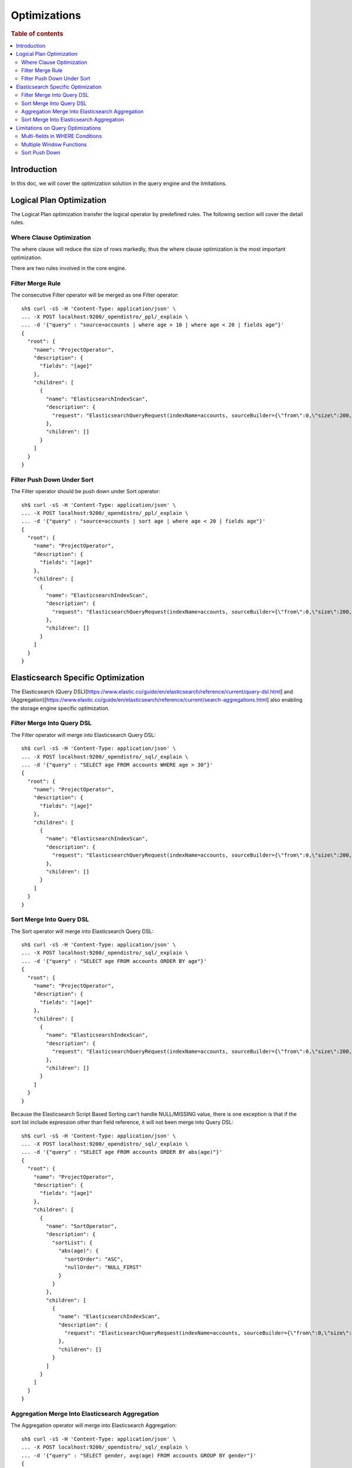 
=============
Optimizations
=============

.. rubric:: Table of contents

.. contents::
   :local:
   :depth: 2


Introduction
============

In this doc, we will cover the optimization solution in the query engine and the limitations.

Logical Plan Optimization
=========================

The Logical Plan optimization transfer the logical operator by predefined rules. The following section will cover the detail rules.

Where Clause Optimization
-------------------------
The where clause will reduce the size of rows markedly, thus the where clause optimization is the most important optimization.

There are two rules involved in the core engine.

Filter Merge Rule
-----------------

The consecutive Filter operator will be merged as one Filter operator::

    sh$ curl -sS -H 'Content-Type: application/json' \
    ... -X POST localhost:9200/_opendistro/_ppl/_explain \
    ... -d '{"query" : "source=accounts | where age > 10 | where age < 20 | fields age"}'
    {
      "root": {
        "name": "ProjectOperator",
        "description": {
          "fields": "[age]"
        },
        "children": [
          {
            "name": "ElasticsearchIndexScan",
            "description": {
              "request": "ElasticsearchQueryRequest(indexName=accounts, sourceBuilder={\"from\":0,\"size\":200,\"timeout\":\"1m\",\"query\":{\"bool\":{\"filter\":[{\"range\":{\"age\":{\"from\":null,\"to\":20,\"include_lower\":true,\"include_upper\":false,\"boost\":1.0}}},{\"range\":{\"age\":{\"from\":10,\"to\":null,\"include_lower\":false,\"include_upper\":true,\"boost\":1.0}}}],\"adjust_pure_negative\":true,\"boost\":1.0}},\"sort\":[{\"_doc\":{\"order\":\"asc\"}}]}, searchDone=false)"
            },
            "children": []
          }
        ]
      }
    }


Filter Push Down Under Sort
---------------------------

The Filter operator should be push down under Sort operator::

    sh$ curl -sS -H 'Content-Type: application/json' \
    ... -X POST localhost:9200/_opendistro/_ppl/_explain \
    ... -d '{"query" : "source=accounts | sort age | where age < 20 | fields age"}'
    {
      "root": {
        "name": "ProjectOperator",
        "description": {
          "fields": "[age]"
        },
        "children": [
          {
            "name": "ElasticsearchIndexScan",
            "description": {
              "request": "ElasticsearchQueryRequest(indexName=accounts, sourceBuilder={\"from\":0,\"size\":200,\"timeout\":\"1m\",\"query\":{\"range\":{\"age\":{\"from\":null,\"to\":20,\"include_lower\":true,\"include_upper\":false,\"boost\":1.0}}},\"sort\":[{\"age\":{\"order\":\"asc\",\"missing\":\"_first\"}}]}, searchDone=false)"
            },
            "children": []
          }
        ]
      }
    }


Elasticsearch Specific Optimization
===================================

The Elasticsearch (Query DSL)[https://www.elastic.co/guide/en/elasticsearch/reference/current/query-dsl.html] and (Aggregation)[https://www.elastic.co/guide/en/elasticsearch/reference/current/search-aggregations.html] also enabling the storage engine specific optimization.

Filter Merge Into Query DSL
---------------------------

The Filter operator will merge into Elasticsearch Query DSL::

    sh$ curl -sS -H 'Content-Type: application/json' \
    ... -X POST localhost:9200/_opendistro/_sql/_explain \
    ... -d '{"query" : "SELECT age FROM accounts WHERE age > 30"}'
    {
      "root": {
        "name": "ProjectOperator",
        "description": {
          "fields": "[age]"
        },
        "children": [
          {
            "name": "ElasticsearchIndexScan",
            "description": {
              "request": "ElasticsearchQueryRequest(indexName=accounts, sourceBuilder={\"from\":0,\"size\":200,\"timeout\":\"1m\",\"query\":{\"range\":{\"age\":{\"from\":30,\"to\":null,\"include_lower\":false,\"include_upper\":true,\"boost\":1.0}}},\"sort\":[{\"_doc\":{\"order\":\"asc\"}}]}, searchDone=false)"
            },
            "children": []
          }
        ]
      }
    }

Sort Merge Into Query DSL
-------------------------

The Sort operator will merge into Elasticsearch Query DSL::

    sh$ curl -sS -H 'Content-Type: application/json' \
    ... -X POST localhost:9200/_opendistro/_sql/_explain \
    ... -d '{"query" : "SELECT age FROM accounts ORDER BY age"}'
    {
      "root": {
        "name": "ProjectOperator",
        "description": {
          "fields": "[age]"
        },
        "children": [
          {
            "name": "ElasticsearchIndexScan",
            "description": {
              "request": "ElasticsearchQueryRequest(indexName=accounts, sourceBuilder={\"from\":0,\"size\":200,\"timeout\":\"1m\",\"sort\":[{\"age\":{\"order\":\"asc\",\"missing\":\"_first\"}}]}, searchDone=false)"
            },
            "children": []
          }
        ]
      }
    }

Because the Elasticsearch Script Based Sorting can't handle NULL/MISSING value, there is one exception is that if the sort list include expression other than field reference, it will not been merge into Query DSL::

    sh$ curl -sS -H 'Content-Type: application/json' \
    ... -X POST localhost:9200/_opendistro/_sql/_explain \
    ... -d '{"query" : "SELECT age FROM accounts ORDER BY abs(age)"}'
    {
      "root": {
        "name": "ProjectOperator",
        "description": {
          "fields": "[age]"
        },
        "children": [
          {
            "name": "SortOperator",
            "description": {
              "sortList": {
                "abs(age)": {
                  "sortOrder": "ASC",
                  "nullOrder": "NULL_FIRST"
                }
              }
            },
            "children": [
              {
                "name": "ElasticsearchIndexScan",
                "description": {
                  "request": "ElasticsearchQueryRequest(indexName=accounts, sourceBuilder={\"from\":0,\"size\":200,\"timeout\":\"1m\"}, searchDone=false)"
                },
                "children": []
              }
            ]
          }
        ]
      }
    }

Aggregation Merge Into Elasticsearch Aggregation
------------------------------------------------

The Aggregation operator will merge into Elasticsearch Aggregation::

    sh$ curl -sS -H 'Content-Type: application/json' \
    ... -X POST localhost:9200/_opendistro/_sql/_explain \
    ... -d '{"query" : "SELECT gender, avg(age) FROM accounts GROUP BY gender"}'
    {
      "root": {
        "name": "ProjectOperator",
        "description": {
          "fields": "[gender, avg(age)]"
        },
        "children": [
          {
            "name": "ElasticsearchIndexScan",
            "description": {
              "request": "ElasticsearchQueryRequest(indexName=accounts, sourceBuilder={\"from\":0,\"size\":0,\"timeout\":\"1m\",\"aggregations\":{\"composite_buckets\":{\"composite\":{\"size\":1000,\"sources\":[{\"gender\":{\"terms\":{\"field\":\"gender.keyword\",\"missing_bucket\":true,\"order\":\"asc\"}}}]},\"aggregations\":{\"avg(age)\":{\"avg\":{\"field\":\"age\"}}}}}}, searchDone=false)"
            },
            "children": []
          }
        ]
      }
    }

Sort Merge Into Elasticsearch Aggregation
-----------------------------------------

The Sort operator will merge into Elasticsearch Aggregation.::

    sh$ curl -sS -H 'Content-Type: application/json' \
    ... -X POST localhost:9200/_opendistro/_sql/_explain \
    ... -d '{"query" : "SELECT gender, avg(age) FROM accounts GROUP BY gender ORDER BY gender DESC NULLS LAST"}'
    {
      "root": {
        "name": "ProjectOperator",
        "description": {
          "fields": "[gender, avg(age)]"
        },
        "children": [
          {
            "name": "ElasticsearchIndexScan",
            "description": {
              "request": "ElasticsearchQueryRequest(indexName=accounts, sourceBuilder={\"from\":0,\"size\":0,\"timeout\":\"1m\",\"aggregations\":{\"composite_buckets\":{\"composite\":{\"size\":1000,\"sources\":[{\"gender\":{\"terms\":{\"field\":\"gender.keyword\",\"missing_bucket\":true,\"order\":\"desc\"}}}]},\"aggregations\":{\"avg(age)\":{\"avg\":{\"field\":\"age\"}}}}}}, searchDone=false)"
            },
            "children": []
          }
        ]
      }
    }

Because the Elasticsearch Composite Aggregation order doesn't support separate NULL_FIRST/NULL_LAST option. only the default sort option (ASC NULL_FIRST/DESC NULL_LAST) will be supported for push down to Elasticsearch Aggregation, otherwise it will fall back to the default memory based operator::

    sh$ curl -sS -H 'Content-Type: application/json' \
    ... -X POST localhost:9200/_opendistro/_sql/_explain \
    ... -d '{"query" : "SELECT gender, avg(age) FROM accounts GROUP BY gender ORDER BY gender ASC NULLS LAST"}'
    {
      "root": {
        "name": "ProjectOperator",
        "description": {
          "fields": "[gender, avg(age)]"
        },
        "children": [
          {
            "name": "SortOperator",
            "description": {
              "sortList": {
                "gender": {
                  "sortOrder": "ASC",
                  "nullOrder": "NULL_LAST"
                }
              }
            },
            "children": [
              {
                "name": "ElasticsearchIndexScan",
                "description": {
                  "request": "ElasticsearchQueryRequest(indexName=accounts, sourceBuilder={\"from\":0,\"size\":0,\"timeout\":\"1m\",\"aggregations\":{\"composite_buckets\":{\"composite\":{\"size\":1000,\"sources\":[{\"gender\":{\"terms\":{\"field\":\"gender.keyword\",\"missing_bucket\":true,\"order\":\"asc\"}}}]},\"aggregations\":{\"avg(age)\":{\"avg\":{\"field\":\"age\"}}}}}}, searchDone=false)"
                },
                "children": []
              }
            ]
          }
        ]
      }
    }

Because the Elasticsearch Composite Aggregation doesn't support order by metrics field, then if the sort list include fields which refer to metrics aggregation, then the sort operator can't be push down to Elasticsearch Aggregation::

    sh$ curl -sS -H 'Content-Type: application/json' \
    ... -X POST localhost:9200/_opendistro/_sql/_explain \
    ... -d '{"query" : "SELECT gender, avg(age) FROM accounts GROUP BY gender ORDER BY avg(age)"}'
    {
      "root": {
        "name": "ProjectOperator",
        "description": {
          "fields": "[gender, avg(age)]"
        },
        "children": [
          {
            "name": "SortOperator",
            "description": {
              "sortList": {
                "avg(age)": {
                  "sortOrder": "ASC",
                  "nullOrder": "NULL_FIRST"
                }
              }
            },
            "children": [
              {
                "name": "ElasticsearchIndexScan",
                "description": {
                  "request": "ElasticsearchQueryRequest(indexName=accounts, sourceBuilder={\"from\":0,\"size\":0,\"timeout\":\"1m\",\"aggregations\":{\"composite_buckets\":{\"composite\":{\"size\":1000,\"sources\":[{\"gender\":{\"terms\":{\"field\":\"gender.keyword\",\"missing_bucket\":true,\"order\":\"asc\"}}}]},\"aggregations\":{\"avg(age)\":{\"avg\":{\"field\":\"age\"}}}}}}, searchDone=false)"
                },
                "children": []
              }
            ]
          }
        ]
      }
    }

Limitations on Query Optimizations
==================================

Multi-fields in WHERE Conditions
--------------------------------

The filter expressions in ``WHERE`` clause may be pushed down to Elasticsearch DSL queries to avoid large amounts of data retrieved. In this case, for Elasticsearch multi-field (a text field with another keyword field inside), assumption is made that the keyword field name is always "keyword" which is true by default.

Multiple Window Functions
-------------------------

At the moment there is no optimization to merge similar sort operators to avoid unnecessary sort. In this case, only one sort operator associated with window function will be pushed down to Elasticsearch DSL queries. Others will sort the intermediate results in memory and return to its window operator in the upstream. This cost can be avoided by optimization aforementioned though in-memory sorting operation can still happen. Therefore a custom circuit breaker is in use to monitor sort operator and protect memory usage.

Sort Push Down
--------------
Without sort push down optimization, the sort operator will sort the result from child operator. By default, only 200 docs will extracted from the source index, `you can change this value by using size_limit setting <https://github.com/penghuo/sql/blob/sort-aggregation-push-down/docs/experiment/ppl/admin/settings.rst#opendistro-query-size-limit>`_.